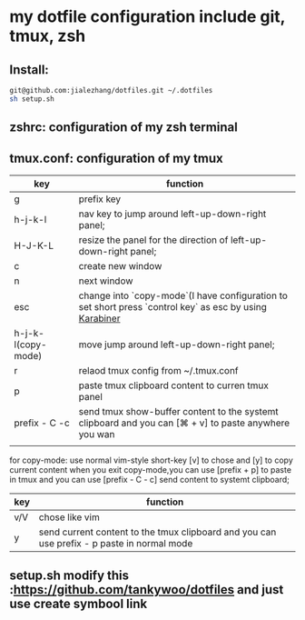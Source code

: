 * my dotfile  configuration include git, tmux, zsh
** Install: 
#+BEGIN_SRC sh
git@github.com:jialezhang/dotfiles.git ~/.dotfiles
sh setup.sh
#+END_SRC
** zshrc: configuration of my zsh terminal 
** tmux.conf: configuration of my tmux

| key                | function                                                                                                  |
|--------------------+-----------------------------------------------------------------------------------------------------------|
| g                  | prefix key                                                                                                |
| h-j-k-l            | nav key to jump around left-up-down-right panel;                                                          |
| H-J-K-L            | resize the panel for the direction of left-up-down-right panel;                                          |
| c                  | create new window                                                                                         |
| n                  | next window                                                                                           |
| esc                | change into `copy-mode`(I have configuration to set short press `control key` as esc by using [[https://pqrs.org/osx/karabiner/][Karabiner]] |
| h-j-k-l(copy-mode) | move jump around left-up-down-right panel;                                                                |
| r                  | relaod tmux config from ~/.tmux.conf                                                                      |
| p                  | paste tmux clipboard content to curren tmux panel                                                         |
| prefix - C -c      | send tmux show-buffer content to the systemt clipboard and you can [⌘ + v] to paste anywhere you wan      |
|                    |                                                                                                           |


for copy-mode: use normal vim-style short-key [v] to chose and [y] to copy current content when you exit copy-mode,you can use [prefix + p] to paste in tmux and you can use [prefix - C - c] send content to systemt clipboard;
| key | function                                                                                   |
|-----+--------------------------------------------------------------------------------------------|
| v/V | chose like vim                                                                             |
| y   | send current content to the tmux clipboard and you can use prefix - p paste in normal mode |

**  setup.sh modify this :https://github.com/tankywoo/dotfiles and just use create symbool link
